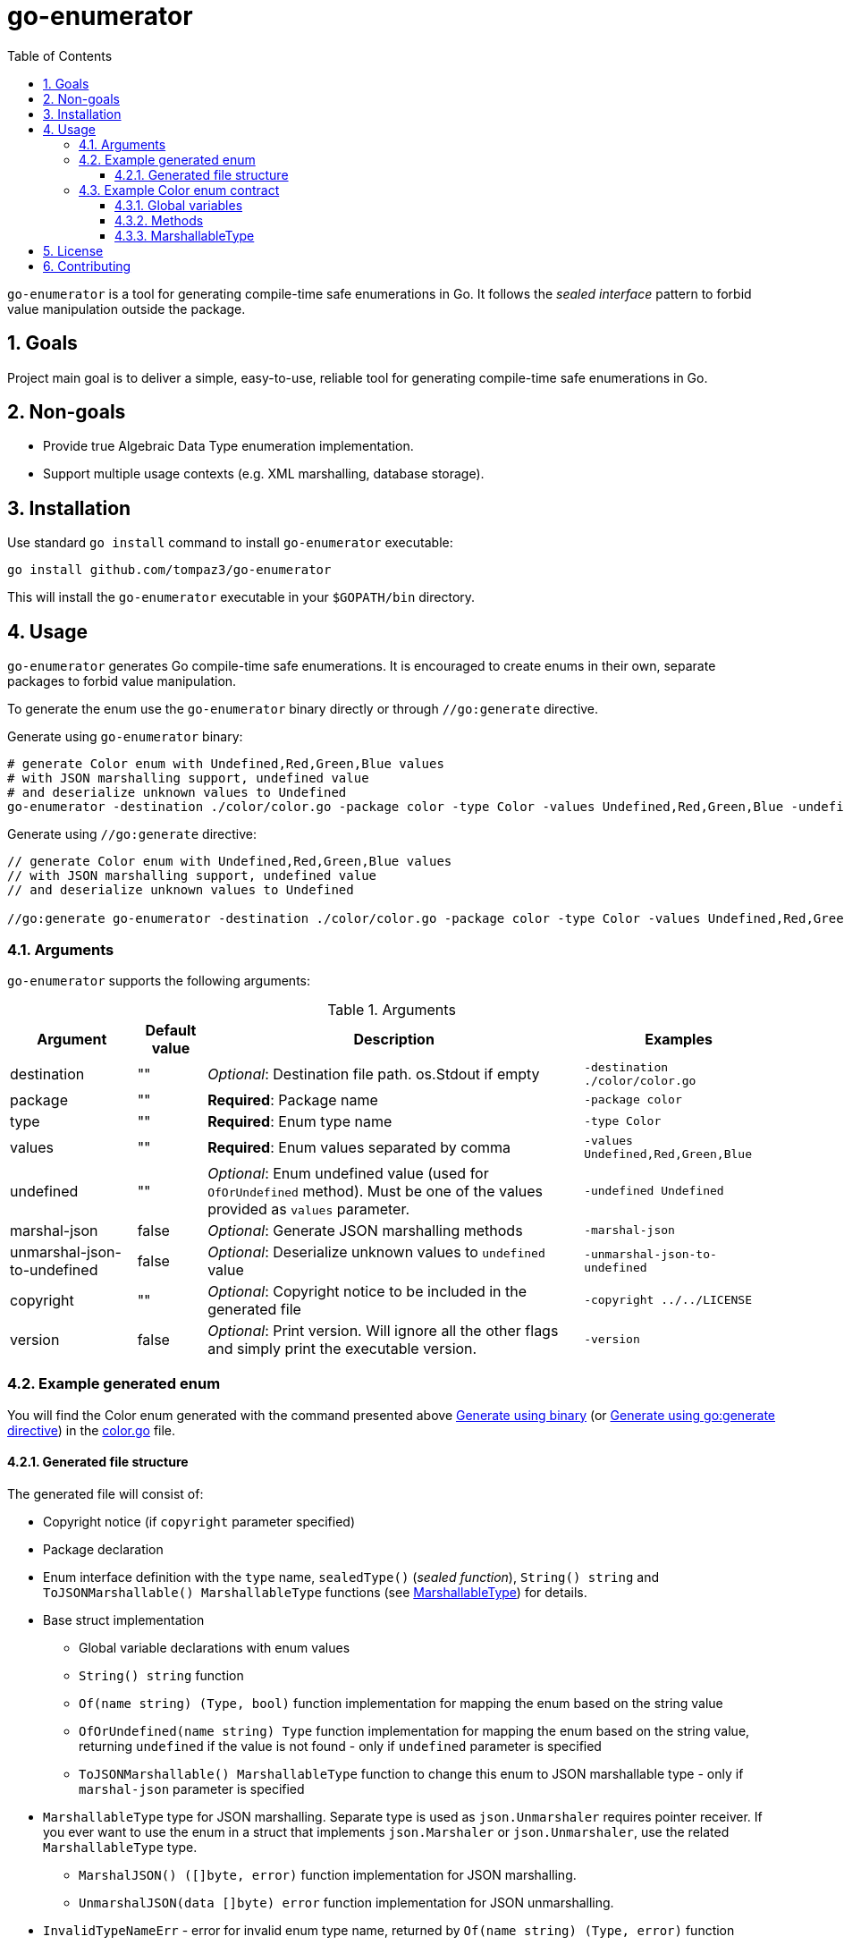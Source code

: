 = go-enumerator
:sectnums:
:sectnumlevels: 5
:toc: left
:toclevels: 5
:source-highlighter: rouge
:icons: font

`go-enumerator` is a tool for generating compile-time safe enumerations in Go. It follows the _sealed interface_ pattern to forbid value manipulation outside the package.

[#goals]
== Goals

Project main goal is to deliver a simple, easy-to-use, reliable tool for generating compile-time safe enumerations in Go.

[#non-goals]
== Non-goals

* Provide true Algebraic Data Type enumeration implementation.
* Support multiple usage contexts (e.g. XML marshalling, database storage).

[#installation]
== Installation

Use standard `go install` command to install `go-enumerator` executable:

[source,shell,linenums,caption="install"]
----
go install github.com/tompaz3/go-enumerator
----

This will install the `go-enumerator` executable in your `$GOPATH/bin` directory.

[#usage]
== Usage
`go-enumerator` generates Go compile-time safe enumerations. It is encouraged to create enums in their own, separate packages to forbid value manipulation.

To generate the enum use the `go-enumerator` binary directly or through `//go:generate` directive.

[[usage-generate_using_binary,Generate using binary]]
Generate using `go-enumerator` binary:
[source,shell,linenums,caption="generate.sh"]
----
# generate Color enum with Undefined,Red,Green,Blue values
# with JSON marshalling support, undefined value
# and deserialize unknown values to Undefined
go-enumerator -destination ./color/color.go -package color -type Color -values Undefined,Red,Green,Blue -undefined Undefined -marshal-json -unmarshal-json-to-undefined --copyright ../../LICENSE
----

[[usage-generate_using_go_generate_directive,Generate using go:generate directive]]
Generate using `//go:generate` directive:
[source,go,linenums,caption="generate.go"]
----
// generate Color enum with Undefined,Red,Green,Blue values
// with JSON marshalling support, undefined value
// and deserialize unknown values to Undefined

//go:generate go-enumerator -destination ./color/color.go -package color -type Color -values Undefined,Red,Green,Blue -undefined Undefined -marshal-json -unmarshal-json-to-undefined --copyright ../../LICENSE
----

[#usage-arguments]
=== Arguments

`go-enumerator` supports the following arguments:

.Arguments
[%autowidth]
|===
| Argument | Default value | Description | Examples

| destination | "" | _Optional_: Destination file path. os.Stdout if empty | `-destination ./color/color.go`

| package | "" | *Required*: Package name | `-package color`

| type | "" | *Required*: Enum type name | `-type Color`

| values | "" | *Required*: Enum values separated by comma | `-values Undefined,Red,Green,Blue`

| undefined | "" | _Optional_: Enum undefined value (used for `OfOrUndefined` method). Must be one of the values provided as `values` parameter.| `-undefined Undefined`

| marshal-json | false | _Optional_: Generate JSON marshalling methods | `-marshal-json`

| unmarshal-json-to-undefined | false | _Optional_: Deserialize unknown values to `undefined` value | `-unmarshal-json-to-undefined`

| copyright | "" | _Optional_: Copyright notice to be included in the generated file | `-copyright ../../LICENSE`

| version | false | _Optional_: Print version. Will ignore all the other flags and simply print the executable version. | `-version`
|===

[#usage-example_generated_enum]
=== Example generated enum

You will find the Color enum generated with the command presented above <<usage-generate_using_binary>> (or <<usage-generate_using_go_generate_directive>>) in the link:./internal/generator/directivetest/color/color.go[color.go] file.

[#usage-example_generated_enum-generated_file_structure]
==== Generated file structure

The generated file will consist of:

* Copyright notice (if `copyright` parameter specified)
* Package declaration
* Enum interface definition with the `type` name, `sealedType()` (_sealed function_), `String() string` and `ToJSONMarshallable() MarshallableType` functions (see <<usage-example_generated_enum-generated_file_structure-marshallable_type>>) for details.
* Base struct implementation
** Global variable declarations with enum values
** `String() string` function
** `Of(name string) (Type, bool)` function implementation for mapping the enum based on the string value
** `OfOrUndefined(name string) Type` function implementation for mapping the enum based on the string value, returning `undefined` if the value is not found - only if `undefined` parameter is specified
** `ToJSONMarshallable() MarshallableType` function to change this enum to JSON marshallable type - only if `marshal-json` parameter is specified

[[usage-example_generated_enum-generated_file_structure-marshallable_type,MarshallableType]]
* `MarshallableType` type for JSON marshalling. Separate type is used as `json.Unmarshaler` requires pointer receiver. If you ever want to use the enum in a struct that implements `json.Marshaler` or `json.Unmarshaler`, use the related `MarshallableType` type.
** `MarshalJSON() ([]byte, error)` function implementation for JSON marshalling.
** `UnmarshalJSON(data []byte) error` function implementation for JSON unmarshalling.

* `InvalidTypeNameErr` - error for invalid enum type name, returned by `Of(name string) (Type, error)` function

[#usage-example_generated_enum-enum_contract]
=== Example Color enum contract

[#usage-example_generated_enum-enum_contract-global_variables]
==== Global variables

Enum has global variables with enum values, which can be used in a type-safe manner.

[source,go,linenums,caption="color-variables.go"]
----
package color

var (
	Undefined = baseColor{name: "Undefined"} // Undefined value
	Red       = baseColor{name: "Red"}       // Red value
	Green     = baseColor{name: "Green"}     // Green value
	Blue      = baseColor{name: "Blue"}      // Blue value
)
----

[#usage-example_generated_enum-enum_contract-methods]
==== Methods

* `String() string` - transforms enum to `string` value (implements `fmt.Stringer` interface)

* `Of(name string) (Type, error)` - maps `string` value to enum value. Returns the enum value or `InvalidColorNameErr` if the value is not found.

* `OfOrUndefined(name string) Type` - maps `string` value to enum value. Returns the enum value or `Undefined` if the value is not found.

* `ToJSONMarshallable() MarshallableType` - transforms enum to `MarshallableType` (implements `json.Marshaler` and `json.Unmarshaler` interfaces)

[#usage-example_generated_enum-enum_contract-marshallable_type]
==== MarshallableType

`MarshallableColor` is a special type for JSON marshalling. Standard `Color` enum (_interface_) does not support JSON marshalling. To marshal the enum, use the `MarshallableColor` intermediate type.

* `MarshalJSON() ([]byte, error)` - marshals the enum to JSON.

* `UnmarshalJSON(data []byte) error` - unmarshals the enum from JSON.

* `ToEnum() Color` - converts `MarshallableColor` to `Color` enum.


[#license]
== License

The generator is licensed under the MIT License. License available at link:LICENSE[LICENSE].

[#contributing]
== Contributing

No contribution policy has been defined yet. It is a tiny, single-contributor project.

The project is considered feature-complete at the moment. Most likely, will be updated for bug fixing and vulnerability patches only.

In case the author cannot maintain the project, a new strategy will be created to keep the project alive.



